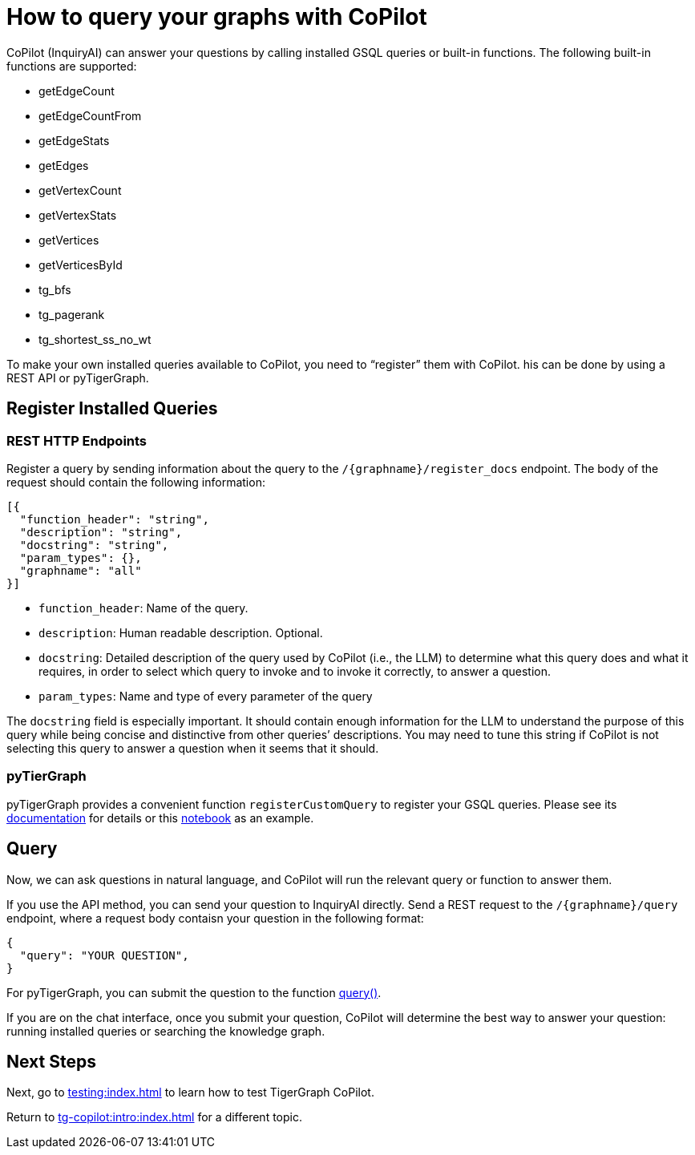 = How to query your graphs with CoPilot
:experimental:

CoPilot (InquiryAI) can answer your questions by calling installed GSQL queries or built-in functions. The following built-in functions are supported:

* getEdgeCount
* getEdgeCountFrom
* getEdgeStats
* getEdges
* getVertexCount
* getVertexStats
* getVertices
* getVerticesById
* tg_bfs
* tg_pagerank
* tg_shortest_ss_no_wt

To make your own installed queries available to CoPilot, you need to “register” them with CoPilot.
his can be done by using a REST API or pyTigerGraph.

== Register Installed Queries

=== REST HTTP Endpoints
Register a query by sending information about the query to the `/{graphname}/register_docs` endpoint. The body of the request should contain the following information:
[source, python]
----
[{
  "function_header": "string",
  "description": "string",
  "docstring": "string",
  "param_types": {},
  "graphname": "all"
}]
----
* `function_header`: Name of the query.
* `description`: Human readable description. Optional.
* `docstring`: Detailed description of the query used by CoPilot (i.e., the LLM) to determine what this query does and what it requires, in order to select which query to invoke and to invoke it correctly, to answer a question.
* `param_types`: Name and type of every parameter of the query

The `docstring` field is especially important.
It should contain enough information for the LLM to understand the purpose of this query while being concise and distinctive from other queries’ descriptions.
You may need to tune this string if CoPilot is not selecting this query to answer a question when it seems that it should.

=== pyTierGraph
pyTigerGraph provides a convenient function `registerCustomQuery` to register your GSQL queries.
Please see its https://docs.tigergraph.com/pytigergraph/current/ai/copilot#_registercustomquery[documentation] for details or this https://github.com/tigergraph/CoPilot/blob/main/docs/notebooks/DigitalInfraDemo.ipynb[notebook] as an example.

== Query
Now, we can ask questions in natural language, and CoPilot will run the relevant query or function to answer them.

If you use the API method, you can send your question to InquiryAI directly. Send a REST request to the `/{graphname}/query` endpoint, where a request body  contaisn your question in the following format:
[source, python]
----
{
  "query": "YOUR QUESTION",
}
----

For pyTigerGraph, you can submit the question to the function https://docs.tigergraph.com/pytigergraph/current/ai/copilot#_query[query()].

If you are on the chat interface, once you submit your question, CoPilot will determine the best way to answer your question: running installed queries or searching the knowledge graph.

== Next Steps

Next, go to xref:testing:index.adoc[] to learn how to test TigerGraph CoPilot.

Return to xref:tg-copilot:intro:index.adoc[] for a different topic.

